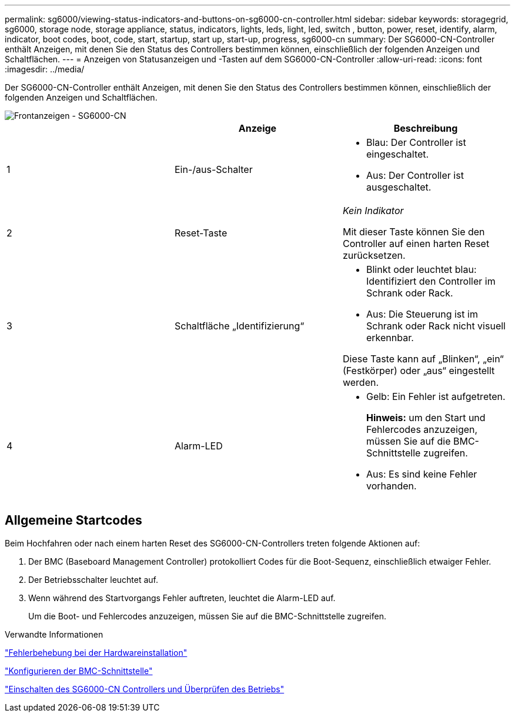 ---
permalink: sg6000/viewing-status-indicators-and-buttons-on-sg6000-cn-controller.html 
sidebar: sidebar 
keywords: storagegrid, sg6000, storage node, storage appliance, status, indicators, lights, leds, light, led, switch , button, power, reset, identify, alarm, indicator, boot codes, boot, code, start, startup, start up, start-up, progress, sg6000-cn 
summary: Der SG6000-CN-Controller enthält Anzeigen, mit denen Sie den Status des Controllers bestimmen können, einschließlich der folgenden Anzeigen und Schaltflächen. 
---
= Anzeigen von Statusanzeigen und -Tasten auf dem SG6000-CN-Controller
:allow-uri-read: 
:icons: font
:imagesdir: ../media/


[role="lead"]
Der SG6000-CN-Controller enthält Anzeigen, mit denen Sie den Status des Controllers bestimmen können, einschließlich der folgenden Anzeigen und Schaltflächen.

image::../media/sg6000_cn_front_indicators.gif[Frontanzeigen - SG6000-CN]

|===
|  | Anzeige | Beschreibung 


 a| 
1
 a| 
Ein-/aus-Schalter
 a| 
* Blau: Der Controller ist eingeschaltet.
* Aus: Der Controller ist ausgeschaltet.




 a| 
2
 a| 
Reset-Taste
 a| 
_Kein Indikator_

Mit dieser Taste können Sie den Controller auf einen harten Reset zurücksetzen.



 a| 
3
 a| 
Schaltfläche „Identifizierung“
 a| 
* Blinkt oder leuchtet blau: Identifiziert den Controller im Schrank oder Rack.
* Aus: Die Steuerung ist im Schrank oder Rack nicht visuell erkennbar.


Diese Taste kann auf „Blinken“, „ein“ (Festkörper) oder „aus“ eingestellt werden.



 a| 
4
 a| 
Alarm-LED
 a| 
* Gelb: Ein Fehler ist aufgetreten.
+
*Hinweis:* um den Start und Fehlercodes anzuzeigen, müssen Sie auf die BMC-Schnittstelle zugreifen.

* Aus: Es sind keine Fehler vorhanden.


|===


== Allgemeine Startcodes

Beim Hochfahren oder nach einem harten Reset des SG6000-CN-Controllers treten folgende Aktionen auf:

. Der BMC (Baseboard Management Controller) protokolliert Codes für die Boot-Sequenz, einschließlich etwaiger Fehler.
. Der Betriebsschalter leuchtet auf.
. Wenn während des Startvorgangs Fehler auftreten, leuchtet die Alarm-LED auf.
+
Um die Boot- und Fehlercodes anzuzeigen, müssen Sie auf die BMC-Schnittstelle zugreifen.



.Verwandte Informationen
link:troubleshooting-hardware-installation.html["Fehlerbehebung bei der Hardwareinstallation"]

link:configuring-bmc-interface-sg6000.html["Konfigurieren der BMC-Schnittstelle"]

link:powering-on-sg6000-cn-controller-and-verifying-operation.html["Einschalten des SG6000-CN Controllers und Überprüfen des Betriebs"]
